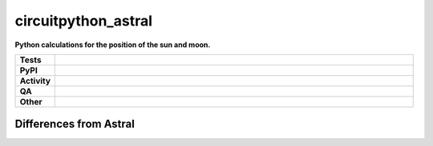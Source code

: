 =====================
circuitpython_astral
=====================

.. start short_desc

**Python calculations for the position of the sun and moon.**

.. end short_desc


.. start shields

.. list-table::
	:stub-columns: 1
	:widths: 10 90

	* - Tests
	  - |actions_linux| |actions_windows| |actions_macos|
	* - PyPI
	  - |pypi-version| |supported-versions| |supported-implementations| |wheel|
	* - Activity
	  - |commits-latest| |commits-since| |maintained| |pypi-downloads|
	* - QA
	  - |codefactor| |actions_flake8| |actions_mypy|
	* - Other
	  - |license| |language| |requires|

.. |actions_linux| image:: https://github.com/domdfcoding/circuitpython_astral/workflows/Linux/badge.svg
	:target: https://github.com/domdfcoding/circuitpython_astral/actions?query=workflow%3A%22Linux%22
	:alt: Linux Test Status

.. |actions_windows| image:: https://github.com/domdfcoding/circuitpython_astral/workflows/Windows/badge.svg
	:target: https://github.com/domdfcoding/circuitpython_astral/actions?query=workflow%3A%22Windows%22
	:alt: Windows Test Status

.. |actions_macos| image:: https://github.com/domdfcoding/circuitpython_astral/workflows/macOS/badge.svg
	:target: https://github.com/domdfcoding/circuitpython_astral/actions?query=workflow%3A%22macOS%22
	:alt: macOS Test Status

.. |actions_flake8| image:: https://github.com/domdfcoding/circuitpython_astral/workflows/Flake8/badge.svg
	:target: https://github.com/domdfcoding/circuitpython_astral/actions?query=workflow%3A%22Flake8%22
	:alt: Flake8 Status

.. |actions_mypy| image:: https://github.com/domdfcoding/circuitpython_astral/workflows/mypy/badge.svg
	:target: https://github.com/domdfcoding/circuitpython_astral/actions?query=workflow%3A%22mypy%22
	:alt: mypy status

.. |requires| image:: https://dependency-dash.herokuapp.com/github/domdfcoding/circuitpython_astral/badge.svg
	:target: https://dependency-dash.herokuapp.com/github/domdfcoding/circuitpython_astral/
	:alt: Requirements Status

.. |codefactor| image:: https://img.shields.io/codefactor/grade/github/domdfcoding/circuitpython_astral?logo=codefactor
	:target: https://www.codefactor.io/repository/github/domdfcoding/circuitpython_astral
	:alt: CodeFactor Grade

.. |pypi-version| image:: https://img.shields.io/pypi/v/circuitpython_astral
	:target: https://pypi.org/project/circuitpython_astral/
	:alt: PyPI - Package Version

.. |supported-versions| image:: https://img.shields.io/pypi/pyversions/circuitpython_astral?logo=python&logoColor=white
	:target: https://pypi.org/project/circuitpython_astral/
	:alt: PyPI - Supported Python Versions

.. |supported-implementations| image:: https://img.shields.io/pypi/implementation/circuitpython_astral
	:target: https://pypi.org/project/circuitpython_astral/
	:alt: PyPI - Supported Implementations

.. |wheel| image:: https://img.shields.io/pypi/wheel/circuitpython_astral
	:target: https://pypi.org/project/circuitpython_astral/
	:alt: PyPI - Wheel

.. |license| image:: https://img.shields.io/github/license/domdfcoding/circuitpython_astral
	:target: https://github.com/domdfcoding/circuitpython_astral/blob/master/LICENSE
	:alt: License

.. |language| image:: https://img.shields.io/github/languages/top/domdfcoding/circuitpython_astral
	:alt: GitHub top language

.. |commits-since| image:: https://img.shields.io/github/commits-since/domdfcoding/circuitpython_astral/v2.2
	:target: https://github.com/domdfcoding/circuitpython_astral/pulse
	:alt: GitHub commits since tagged version

.. |commits-latest| image:: https://img.shields.io/github/last-commit/domdfcoding/circuitpython_astral
	:target: https://github.com/domdfcoding/circuitpython_astral/commit/master
	:alt: GitHub last commit

.. |maintained| image:: https://img.shields.io/maintenance/yes/2021
	:alt: Maintenance

.. |pypi-downloads| image:: https://img.shields.io/pypi/dm/circuitpython_astral
	:target: https://pypi.org/project/circuitpython_astral/
	:alt: PyPI - Downloads

.. end shields


Differences from Astral
---------------------------
